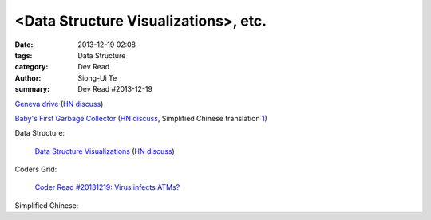 <Data Structure Visualizations>, etc.
#####################################

:date: 2013-12-19 02:08
:tags: Data Structure
:category: Dev Read
:author: Siong-Ui Te
:summary: Dev Read #2013-12-19


`Geneva drive <https://en.wikipedia.org/wiki/Geneva_drive>`_
(`HN discuss <https://news.ycombinator.com/item?id=6921950>`__)

`Baby's First Garbage Collector <http://journal.stuffwithstuff.com/2013/12/08/babys-first-garbage-collector/>`_
(`HN discuss <https://news.ycombinator.com/item?id=6871202>`__,
Simplified Chinese translation `1 <http://blog.jobbole.com/53376/>`__)

Data Structure:

  `Data Structure Visualizations <http://www.cs.usfca.edu/~galles/visualization/Algorithms.html>`_
  (`HN discuss <https://news.ycombinator.com/item?id=6928904>`__)

Coders Grid:

  `Coder Read #20131219: Virus infects ATMs? <http://www.codersgrid.com/2013/12/19/coder-read-20131219-virus-infects-atms/>`_

Simplified Chinese:

